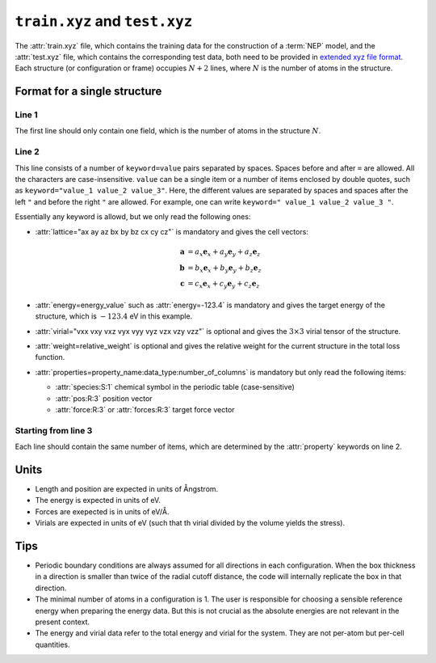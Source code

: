 .. _train_test_xyz:
.. index::
   single: train.xyz (input file)
   single: test.xyz (input file)

``train.xyz`` and ``test.xyz``
==============================

The :attr:`train.xyz` file, which contains the training data for the construction of a :term:`NEP` model, and the :attr:`test.xyz` file, which contains the corresponding test data, both need to be provided in `extended xyz file format <https://github.com/libAtoms/extxyz>`_.
Each structure (or configuration or frame) occupies :math:`N+2` lines, where :math:`N` is the number of atoms in the structure.

Format for a single structure
-----------------------------

Line 1
^^^^^^
The first line should only contain one field, which is the number of atoms in the structure :math:`N`.

Line 2
^^^^^^

This line consists of a number of ``keyword=value`` pairs separated by spaces.
Spaces before and after ``=`` are allowed.
All the characters are case-insensitive.
``value`` can be a single item or a number of items enclosed by double quotes, such as ``keyword="value_1 value_2 value_3"``.
Here, the different values are separated by spaces and spaces after the left ``"`` and before the right ``"`` are allowed.
For example, one can write ``keyword=" value_1 value_2 value_3 "``.

Essentially any keyword is allowd, but we only read the following ones:

* :attr:`lattice="ax ay az bx by bz cx cy cz"` is mandatory and gives the cell vectors:

  .. math::
     
     \boldsymbol{a} &= a_x \boldsymbol{e}_x + a_y \boldsymbol{e}_y + a_z \boldsymbol{e}_z \\
     \boldsymbol{b} &= b_x \boldsymbol{e}_x + b_y \boldsymbol{e}_y + b_z \boldsymbol{e}_z \\
     \boldsymbol{c} &= c_x \boldsymbol{e}_x + c_y \boldsymbol{e}_y + c_z \boldsymbol{e}_z

* :attr:`energy=energy_value` such as :attr:`energy=-123.4` is mandatory and gives the target energy of the structure, which is :math:`-123.4` eV in this example.
* :attr:`virial="vxx vxy vxz vyx vyy vyz vzx vzy vzz"` is optional and gives the :math:`3\times3` virial tensor of the structure. 
* :attr:`weight=relative_weight` is optional and gives the relative weight for the current structure in the total loss function.
* :attr:`properties=property_name:data_type:number_of_columns` is mandatory but only read the following items:
  
  * :attr:`species:S:1` chemical symbol in the periodic table (case-sensitive)
  * :attr:`pos:R:3` position vector
  * :attr:`force:R:3` or :attr:`forces:R:3` target force vector

Starting from line 3
^^^^^^^^^^^^^^^^^^^^

Each line should contain the same number of items, which are determined by the :attr:`property` keywords on line 2.

Units
-----
* Length and position are expected in units of Ångstrom.
* The energy is expected  in units of eV.
* Forces are exepected is in units of eV/Å.
* Virials are expected in units of eV (such that th virial divided by the volume yields the stress).

Tips
----
* Periodic boundary conditions are always assumed for all directions in each configuration.
  When the box thickness in a direction is smaller than twice of the radial cutoff distance, the code will internally replicate the box in that direction.
* The minimal number of atoms in a configuration is 1.
  The user is responsible for choosing a sensible reference energy when preparing the energy data.
  But this is not crucial as the absolute energies are not relevant in the present context.
* The energy and virial data refer to the total energy and virial for the system.
  They are not per-atom but per-cell quantities.
